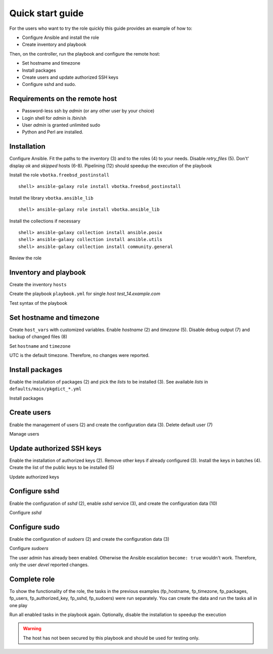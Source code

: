 .. _qg:

Quick start guide
*****************

For the users who want to try the role quickly this guide provides an example of how to:

* Configure Ansible and install the role

* Create inventory and playbook

Then, on the controller, run the playbook and configure the remote host:

* Set hostname and timezone

* Install packages

* Create users and update authorized SSH keys

* Configure sshd and sudo.


Requirements on the remote host
===============================

* Password-less ssh by *admin* (or any other user by your choice)

* Login shell for *admin* is /bin/sh

* User *admin* is granted unlimited sudo

* Python and Perl are installed.

.. seealso::

   * `Using Ansible on BSD`_
   * `Managing BSD hosts with Ansible`_
   * `Installing Ansible`_


Installation
============

Configure Ansible. Fit the paths to the inventory (3) and to the
roles (4) to your needs. Disable *retry_files* (5). Don't' display
*ok* and *skipped* hosts (6-8). Pipelining (12) should speedup the
execution of the playbook

.. code-block:: bash
   :emphasize-lines: 1
   :linenos:

   shell> cat ansible.cfg
   [defaults]
   inventory = $PWD/hosts
   roles_path = $HOME/.ansible/roles
   retry_files_enabled = false
   stdout_callback = default
   display_ok_hosts=false
   display_skipped_hosts=false
   log_path = /var/log/ansible.log

   [connection]
   pipelining = true

Install the role ``vbotka.freebsd_postinstall`` ::

   shell> ansible-galaxy role install vbotka.freebsd_postinstall

Install the library ``vbotka.ansible_lib`` ::

   shell> ansible-galaxy role install vbotka.ansible_lib

Install the collections if necessary ::

   shell> ansible-galaxy collection install ansible.posix
   shell> ansible-galaxy collection install ansible.utils
   shell> ansible-galaxy collection install community.general

Review the role

.. code-block:: bash
   :emphasize-lines: 1
   :linenos:

   shell> ls ~/.ansible/roles/vbotka.freebsd_postinstall
   contrib  defaults  docs  handlers  LICENSE  meta  README.md
   tasks  templates  tests  vars


Inventory and playbook
======================

Create the inventory ``hosts``

.. code-block:: bash
   :emphasize-lines: 1
   :linenos:

   shell> cat hosts
   test_14.example.com ansible_host=10.1.0.64

   [example_com]
   test_14.example.com

   [example_com:vars]
   ansible_python_interpreter=/usr/local/bin/python3.8
   ansible_perl_interpreter=/usr/local/bin/perl

Create the playbook ``playbook.yml`` for single *host test_14.example.com*

.. code-block:: bash
   :emphasize-lines: 1
   :linenos:

   shell> cat playbook.yml
   - hosts: test_14.example.com
     gather_facts: true
     connection: ssh
     remote_user: admin
     become: true
     become_user: root
     become_method: sudo
     roles:
       - vbotka.freebsd_postinstall

Test syntax of the playbook

.. code-block:: bash
   :emphasize-lines: 1
   :linenos:

   shell> ansible-playbook playbook.yml --syntax-check

   playbook: playbook.yml


Set hostname and timezone
=========================

Create ``host_vars`` with customized variables. Enable *hostname* (2) and *timezone* (5). Disable
debug output (7) and backup of changed files (8)

.. code-block:: bash
   :emphasize-lines: 1
   :linenos:

   shell> cat host_vars/test_14.example.com/fp-common.yml
   fp_hostname: true
   rc_conf_hostname: test_14.example.com
   fp_domain: example.com
   fp_timezone: true
   fp_zoneinfo: UTC
   fp_debug: false
   fp_backup: false

Set ``hostname`` and ``timezone``

.. code-block:: bash
   :emphasize-lines: 1
   :linenos:

   shell> ansible-playbook playbook.yml -t fp_hostname,fp_timezone

   PLAY [test_14.example.com] *******************************************************************

   TASK [vbotka.freebsd_postinstall : hostname: Configure hostname in /etc/rc.conf] *************
   changed: [test_14.example.com] => (item={'key': 'hostname', 'value': 'test_14.example.com'})

   RUNNING HANDLER [vbotka.freebsd_postinstall : set hostname] **********************************
   changed: [test_14.example.com]

   PLAY RECAP ***********************************************************************************
   test_14.example.com: ok=4 changed=2 unreachable=0 failed=0 skipped=22 rescued=0 ignored=0

UTC is the default timezone. Therefore, no changes were reported.


Install packages
================

Enable the installation of packages (2) and pick the *lists* to be installed (3). See available
*lists* in ``defaults/main/pkgdict_*.yml``

.. code-block:: bash
   :emphasize-lines: 1
   :linenos:

   shell> cat host_vars/test_14.example.com/fp-packages.yml
   fp_install: true
   fp_packages:
     - {list: minimal, enabled: true}

Install packages

.. code-block:: bash
   :emphasize-lines: 1
   :linenos:

   shell> ansible-playbook playbook.yml -t fp_packages
     ...


Create users
============

Enable the management of users (2) and create the configuration data (3). Delete default user (7)

.. code-block:: bash
   :emphasize-lines: 1
   :linenos:

   shell> cat host_vars/test_14.example.com/fp-users.yml
   fp_users: true
   fp_users_conf:
     - {name: admin, shell: /bin/sh, groups: [wheel]}
     - {name: devel, shell: /usr/local/bin/bash, groups: [wheel]}
     - {name: responder, shell: /usr/sbin/nologin}
     - {name: freebsd, state: absent}

Manage users

.. code-block:: bash
   :emphasize-lines: 1
   :linenos:

   shell> ansible-playbook playbook.yml -t fp_users

   PLAY [test_14.example.com] *******************************************************************

   TASK [vbotka.freebsd_postinstall : users: Manage user accounts] ******************************
   changed: [test_14.example.com] => (item=admin)
   changed: [test_14.example.com] => (item=devel)
   changed: [test_14.example.com] => (item=responder)

   PLAY RECAP ***********************************************************************************
   test_14.example.com: ok=2 changed=1 unreachable=0 failed=0 skipped=22 rescued=0 ignored=0


Update authorized SSH keys
==========================

Enable the installation of authorized keys (2). Remove other keys if already configured (3). Install
the keys in batches (4). Create the list of the public keys to be installed (5)

.. code-block:: bash
   :emphasize-lines: 1
   :linenos:

   shell> cat host_vars/test_14.example.com/fp-authorized-key.yml
   fp_authorized_key: true
   fp_authorized_key_install_exclusive: true
   fp_authorized_key_install_individually: false
   fp_authorized_key_conf:
     - user: admin
       key: "{{ lookup('file', '~/.ansible/ssh-pub-keys/devel-srv1/id_rsa.pub') }}"
     - user: admin
       key: "{{ lookup('file', '~/.ansible/ssh-pub-keys/devel-srv2/id_rsa.pub') }}"

Update authorized keys

.. code-block:: bash
   :emphasize-lines: 1
   :linenos:

   shell> ansible-playbook playbook.yml -t fp_authorized_key
     ...


Configure sshd
==============

Enable the configuration of *sshd* (2), enable *sshd* service (3), and create the configuration
data (10)

.. code-block:: bash
   :emphasize-lines: 1
   :linenos:

   shell> cat host_vars/test_14.example.com/fp-sshd.yml 
   fp_sshd: true
   fp_sshd_enable: true
   fp_sshd_passwordauthentication: 'no'
   fp_sshd_challengeresponseauthentication: 'no'
   fp_sshd_permitrootlogin: 'no'
   fp_sshd_permittunnel: 'no'
   fp_sshd_allowtcpforwarding: 'yes'
   fp_sshd_x11forwarding: 'no'
   fp_sshd_conf:
     - {key: PasswordAuthentication, value: "{{ fp_sshd_passwordauthentication }}"}
     - {key: ChallengeResponseAuthentication, value: "{{ fp_sshd_challengeresponseauthentication }}"}
     - {key: PermitRootLogin, value: "{{ fp_sshd_permitrootlogin }}"}
     - {key: PermitTunnel, value: "{{ fp_sshd_permittunnel }}"}
     - {key: AllowTcpForwarding, value: "{{ fp_sshd_allowtcpforwarding }}"}
     - {key: X11Forwarding, value: "{{ fp_sshd_x11forwarding }}"}
     - {key: UseBlacklist, value: 'yes'}

Configure *sshd*

.. code-block:: bash
   :emphasize-lines: 1
   :linenos:

   shell> ansible-playbook playbook.yml -t fp_sshd

   PLAY [test_14.example.com] *******************************************************************

   TASK [vbotka.freebsd_postinstall : sshd: Configure /etc/ssh/sshd_config] *********************
   changed: [test_14.example.com] => (item={'key': 'PasswordAuthentication', 'value': 'no'})
   changed: [test_14.example.com] => (item={'key': 'ChallengeResponseAuthentication', 'value': 'no'})
   changed: [test_14.example.com] => (item={'key': 'PermitRootLogin', 'value': 'no'})
   changed: [test_14.example.com] => (item={'key': 'PermitTunnel', 'value': 'no'})
   changed: [test_14.example.com] => (item={'key': 'AllowTcpForwarding', 'value': 'yes'})
   changed: [test_14.example.com] => (item={'key': 'X11Forwarding', 'value': 'no'})
   changed: [test_14.example.com] => (item={'key': 'UseBlacklist', 'value': 'yes'})

   RUNNING HANDLER [vbotka.freebsd_postinstall : reload sshd] ***********************************
   changed: [test_14.example.com]

   PLAY RECAP ***********************************************************************************
   test_14.example.com: ok=4 changed=2 unreachable=0 failed=0 skipped=23 rescued=0 ignored=0


Configure sudo
==============

Enable the configuration of *sudoers* (2) and create the configuration data (3)

.. code-block:: bash
   :emphasize-lines: 1
   :linenos:

   shell> cat host_vars/test_14.example.com/fp-sudoers.yml
   fp_sudoers: true
   fp_sudoers_conf:
     - {key: admin, value: "ALL=(ALL) NOPASSWD: ALL"}
     - {key: devel, value: "ALL=(ALL) NOPASSWD: ALL"}

Configure *sudoers*

.. code-block:: bash
   :emphasize-lines: 1
   :linenos:

   shell> ansible-playbook playbook.yml -t fp_sudoers

   PLAY [test_14.example.com] *******************************************************************

   TASK [vbotka.freebsd_postinstall : sudoers: Configure /usr/local/etc/sudoers] ****************
   changed: [test_14.example.com] => (item={'key': 'devel', 'value': 'ALL=(ALL) NOPASSWD: ALL'})

   PLAY RECAP ***********************************************************************************
   test_14.example.com: ok=2 changed=1 unreachable=0 failed=0 skipped=22 rescued=0 ignored=0

The user admin has already been enabled. Otherwise the Ansible escalation ``become: true`` wouldn't
work. Therefore, only the user *devel* reported changes.


Complete role
=============

To show the functionality of the role, the tasks in the previous examples (fp_hostname, fp_timezone,
fp_packages, fp_users, fp_authorized_key, fp_sshd, fp_sudoers) were run separately. You can create
the data and run the tasks all in one play

.. code-block:: bash
   :emphasize-lines: 1
   :linenos:

   shell> tree .
   .
   ├── ansible.cfg
   ├── playbook.yml
   ├── hosts
   └── host_vars
       └── test_14.example.com
           ├── fp-authorized-key.yml
           ├── fp-common.yml
           ├── fp-packages.yml
           ├── fp-sshd.yml
           ├── fp-sudoers.yml
           └── fp-users.yml
   
   2 directories, 9 files

Run all enabled tasks in the playbook again. Optionally, disable the
installation to speedup the execution

.. code-block:: bash
   :emphasize-lines: 1
   :linenos:

   shell> ansible-playbook playbook.yml -e fp_install=false

   PLAY [test_14.example.com] *******************************************************************

   PLAY RECAP ***********************************************************************************
   test_14.example.com: ok=10 changed=0 unreachable=0 failed=0 skipped=172 rescued=0 ignored=0

.. warning:: The host has not been secured by this playbook and should be used for testing only.


.. _`Using Ansible on BSD`: https://docs.ansible.com/ansible/devel/os_guide/index.html#using-ansible-on-windows-and-bsd
.. _`Managing BSD hosts with Ansible`: https://docs.ansible.com/ansible/devel/user_guide/intro_bsd.html#ansible-and-bsd
.. _`Installing Ansible`: https://docs.ansible.com/ansible/devel/installation_guide/intro_installation.html#installing-ansible
